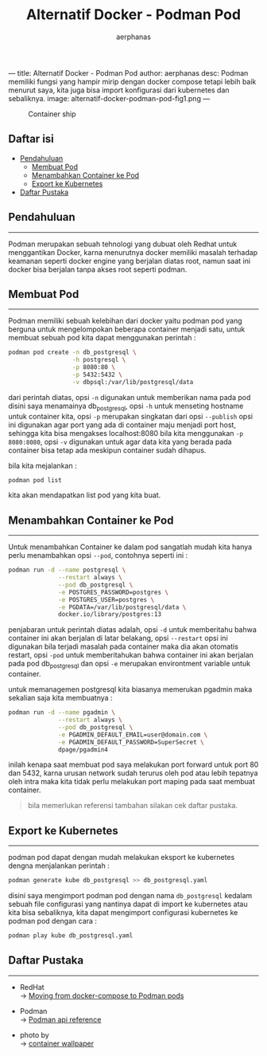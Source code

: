 ---
title: Alternatif Docker - Podman Pod
author: aerphanas
desc: Podman memiliki fungsi yang hampir mirip dengan docker compose tetapi lebih baik menurut saya, kita juga bisa import konfigurasi dari kubernetes dan sebaliknya.
image: alternatif-docker-podman-pod-fig1.png
---

#+title: Alternatif Docker - Podman Pod

#+author: aerphanas
#+caption: Container ship
[[../images/alternatif-docker-podman-pod-fig1.png]]

** Daftar isi
:PROPERTIES:
:CUSTOM_ID: daftar-isi
:END:
- [[#pendahuluan][Pendahuluan]]
  - [[#membuat-pod][Membuat Pod]]
  - [[#menambahkan-container-ke-pod][Menambahkan Container ke Pod]]
  - [[#export-ke-kubernetes][Export ke Kubernetes]]
- [[#daftar-pustaka][Daftar Pustaka]]

** Pendahuluan
:PROPERTIES:
:CUSTOM_ID: pendahuluan
:END:

--------------

Podman merupakan sebuah tehnologi yang dubuat oleh Redhat untuk
menggantikan Docker, karna menurutnya docker memiliki masalah terhadap
keamanan seperti docker engine yang berjalan diatas root, namun saat ini
docker bisa berjalan tanpa akses root seperti podman.

** Membuat Pod
:PROPERTIES:
:CUSTOM_ID: membuat-pod
:END:

--------------

Podman memiliki sebuah kelebihan dari docker yaitu podman pod yang
berguna untuk mengelompokan beberapa container menjadi satu, untuk
membuat sebuah pod kita dapat menggunakan perintah :

#+begin_src sh
podman pod create -n db_postgresql \
                  -h postgresql \
                  -p 8080:80 \
                  -p 5432:5432 \
                  -v dbpsql:/var/lib/postgresql/data
#+end_src

dari perintah diatas, opsi =-n= digunakan untuk memberikan nama pada pod
disini saya menamainya db_postgresql, opsi =-h= untuk menseting hostname
untuk container kita, opsi =-p= merupakan singkatan dari opsi
=--publish= opsi ini digunakan agar port yang ada di container maju
menjadi port host, sehingga kita bisa mengakses localhost:8080 bila kita
menggunakan =-p 8080:8080=, opsi =-v= digunakan untuk agar data kita
yang berada pada container bisa tetap ada meskipun container sudah
dihapus.

bila kita mejalankan :

#+begin_src sh
podman pod list
#+end_src

kita akan mendapatkan list pod yang kita buat.

** Menambahkan Container ke Pod
:PROPERTIES:
:CUSTOM_ID: menambahkan-container-ke-pod
:END:

--------------

Untuk menambahkan Container ke dalam pod sangatlah mudah kita hanya
perlu menambahkan opsi =--pod=, contohnya seperti ini :

#+begin_src sh
podman run -d --name postgresql \
              --restart always \
              --pod db_postgresql \
              -e POSTGRES_PASSWORD=postgres \
              -e POSTGRES_USER=postgres \
              -e PGDATA=/var/lib/postgresql/data \
              docker.io/library/postgres:13
#+end_src

penjabaran untuk perintah diatas adalah, opsi =-d= untuk memberitahu
bahwa container ini akan berjalan di latar belakang, opsi =--restart=
opsi ini digunakan bila terjadi masalah pada container maka dia akan
otomatis restart, opsi =-pod= untuk memberitahukan bahwa container ini
akan berjalan pada pod db_postgresql dan opsi =-e= merupakan
environtment variable untuk container.

untuk memanagemen postgresql kita biasanya memerukan pgadmin maka
sekalian saja kita membuatnya :

#+begin_src sh
podman run -d --name pgadmin \
              --restart always \
              --pod db_postgresql \
              -e PGADMIN_DEFAULT_EMAIL=user@domain.com \
              -e PGADMIN_DEFAULT_PASSWORD=SuperSecret \
              dpage/pgadmin4
#+end_src

inilah kenapa saat membuat pod saya melakukan port forward untuk port 80
dan 5432, karna urusan network sudah terurus oleh pod atau lebih
tepatnya oleh intra maka kita tidak perlu melakukan port maping pada
saat membuat container.

#+begin_quote
bila memerlukan referensi tambahan silakan cek daftar pustaka.

#+end_quote

** Export ke Kubernetes
:PROPERTIES:
:CUSTOM_ID: export-ke-kubernetes
:END:

--------------

podman pod dapat dengan mudah melakukan eksport ke kubernetes dengna
menjalankan perintah :

#+begin_src sh
podman generate kube db_postgresql >> db_postgresql.yaml
#+end_src

disini saya mengimport podman pod dengan nama =db_postgresql= kedalam
sebuah file configurasi yang nantinya dapat di import ke kubernetes atau
kita bisa sebaliknya, kita dapat mengimport configurasi kubernetes ke
podman pod dengan cara :

#+begin_src sh
podman play kube db_postgresql.yaml
#+end_src

** Daftar Pustaka
:PROPERTIES:
:CUSTOM_ID: daftar-pustaka
:END:

--------------

- RedHat\\
  → [[https://www.redhat.com/sysadmin/compose-podman-pods][Moving from docker-compose to Podman pods]]

- Podman\\
  → [[https://docs.podman.io/en/latest/_static/api.html][Podman api reference]]

- photo by\\
  → [[https://wallpapercave.com/container-wallpapers][container wallpaper]]
